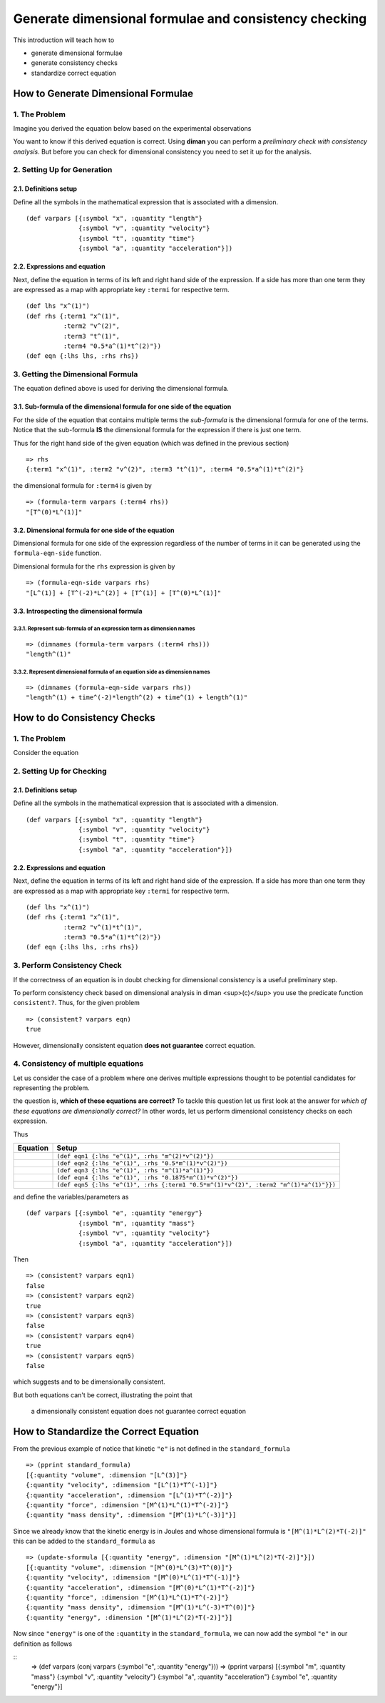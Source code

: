 ======================================================
Generate dimensional formulae and consistency checking
======================================================

This introduction will teach how to

* generate dimensional formulae
* generate consistency checks
* standardize correct equation

How to Generate Dimensional Formulae
====================================

1. The Problem
--------------

Imagine you derived the equation below based on the experimental observations

.. image:: ../resources/math/tutorial1_unknown_f_generate_dimmat.gif
   :align: center

You want to know if this derived equation is correct. Using **diman** you can perform a *preliminary check with consistency analysis*. But before you can check for dimensional consistency you need to set it up for the analysis.

2. Setting Up for Generation
----------------------------

2.1. Definitions setup
~~~~~~~~~~~~~~~~~~~~~~

Define all the symbols in the mathematical expression that is associated with a dimension.

::

    (def varpars [{:symbol "x", :quantity "length"}
                  {:symbol "v", :quantity "velocity"}
                  {:symbol "t", :quantity "time"}
                  {:symbol "a", :quantity "acceleration"}])

2.2. Expressions and equation
~~~~~~~~~~~~~~~~~~~~~~~~~~~~~

Next, define the equation in terms of its left and right hand side of the expression. If a side has more than one term they are expressed as a map with appropriate key ``:termi`` for respective term.

::

    (def lhs "x^(1)")
    (def rhs {:term1 "x^(1)",
              :term2 "v^(2)",
              :term3 "t^(1)",
              :term4 "0.5*a^(1)*t^(2)"})
    (def eqn {:lhs lhs, :rhs rhs})

3. Getting the Dimensional Formula
----------------------------------

The equation defined above is used for deriving the dimensional formula.

3.1. Sub-formula of the dimensional formula for one side of the equation
~~~~~~~~~~~~~~~~~~~~~~~~~~~~~~~~~~~~~~~~~~~~~~~~~~~~~~~~~~~~~~~~~~~~~~~~

For the side of the equation that contains multiple terms the *sub-formula* is the dimensional formula for one of the terms. Notice that the sub-formula **IS** the dimensional formula for the expression if there is just one term.

Thus for the right hand side of the given equation (which was defined in the previous section)

::

    => rhs
    {:term1 "x^(1)", :term2 "v^(2)", :term3 "t^(1)", :term4 "0.5*a^(1)*t^(2)"}

the dimensional formula for ``:term4`` is given by

::

    => (formula-term varpars (:term4 rhs))
    "[T^(0)*L^(1)]"


3.2. Dimensional formula for one side of the equation
~~~~~~~~~~~~~~~~~~~~~~~~~~~~~~~~~~~~~~~~~~~~~~~~~~~~~

Dimensional formula for one side of the expression regardless of the number of terms in it can be generated using the ``formula-eqn-side`` function.

Dimensional formula for the ``rhs`` expression is given by

::

    => (formula-eqn-side varpars rhs)
    "[L^(1)] + [T^(-2)*L^(2)] + [T^(1)] + [T^(0)*L^(1)]"

3.3. Introspecting the dimensional formula
~~~~~~~~~~~~~~~~~~~~~~~~~~~~~~~~~~~~~~~~~~

3.3.1. Represent sub-formula of an expression term as dimension names
+++++++++++++++++++++++++++++++++++++++++++++++++++++++++++++++++++++

::

    => (dimnames (formula-term varpars (:term4 rhs)))
    "length^(1)"

3.3.2. Represent dimensional formula of an equation side as dimension names
+++++++++++++++++++++++++++++++++++++++++++++++++++++++++++++++++++++++++++

::

    => (dimnames (formula-eqn-side varpars rhs))
    "length^(1) + time^(-2)*length^(2) + time^(1) + length^(1)"

How to do Consistency Checks
============================

1. The Problem
--------------

Consider the equation

.. image:: ../resources/math/tutorial1_unknown_f_consistency_check.gif
   :align: center

2. Setting Up for Checking
--------------------------

2.1. Definitions setup
~~~~~~~~~~~~~~~~~~~~~~

Define all the symbols in the mathematical expression that is associated with a dimension.

::

    (def varpars [{:symbol "x", :quantity "length"}
                  {:symbol "v", :quantity "velocity"}
                  {:symbol "t", :quantity "time"}
                  {:symbol "a", :quantity "acceleration"}])

2.2. Expressions and equation
~~~~~~~~~~~~~~~~~~~~~~~~~~~~~

Next, define the equation in terms of its left and right hand side of the expression. If a side has more than one term they are expressed as a map with appropriate key ``:termi`` for respective term.

::

    (def lhs "x^(1)")
    (def rhs {:term1 "x^(1)",
              :term2 "v^(1)*t^(1)",
              :term3 "0.5*a^(1)*t^(2)"})
    (def eqn {:lhs lhs, :rhs rhs})

3. Perform Consistency Check
----------------------------

If the correctness of an equation is in doubt checking for dimensional consistency is a useful preliminary step.

To perform consistency check based on dimensional analysis in diman <sup>(c)</sup> you use the predicate function ``consistent?``. Thus, for the given problem

::

    => (consistent? varpars eqn)
    true

However, dimensionally consistent equation **does not guarantee** correct equation.

4. Consistency of multiple equations
------------------------------------

Let us consider the case of a problem where one derives multiple expressions thought to be potential candidates for representing the problem.

.. image:: ../resources/math/tutorial1_e_m2v2.gif
   :align: center
.. image:: ../resources/math/tutorial1_e_half_mv2.gif
   :align: center
.. image:: ../resources/math/tutorial1_e_ma.gif
   :align: center
.. image:: ../resources/math/tutorial1_e_3by16_mv2.gif
   :align: center
.. image:: ../resources/math/tutorial1_e_half_mv2_plus_ma.gif
   :align: center

the question is, **which of these equations are correct?** To tackle this question let us first look at the answer for *which of these equations are dimensionally correct?* In other words, let us perform dimensional consistency checks on each expression.

Thus

+---------------------------------------------------------------+--------------------------------------------------------------------------------------+
| Equation                                                      | Setup                                                                                |
+===============================================================+======================================================================================+
| .. image:: ../resources/math/tutorial1_e_m2v2.gif             | ``(def eqn1 {:lhs "e^(1)", :rhs "m^(2)*v^(2)"})``                                    |
+---------------------------------------------------------------+--------------------------------------------------------------------------------------+
| .. image:: ../resources/math/tutorial1_e_half_mv2.gif         | ``(def eqn2 {:lhs "e^(1)", :rhs "0.5*m^(1)*v^(2)"})``                                |
+---------------------------------------------------------------+--------------------------------------------------------------------------------------+
| .. image:: ../resources/math/tutorial1_e_ma.gif               | ``(def eqn3 {:lhs "e^(1)", :rhs "m^(1)*a^(1)"})``                                    |
+---------------------------------------------------------------+--------------------------------------------------------------------------------------+
| .. image:: ../resources/math/tutorial1_e_3by16_mv2.gif        | ``(def eqn4 {:lhs "e^(1)", :rhs "0.1875*m^(1)*v^(2)"})``                             |
+---------------------------------------------------------------+--------------------------------------------------------------------------------------+
| .. image:: ../resources/math/tutorial1_e_half_mv2_plus_ma.gif | ``(def eqn5 {:lhs "e^(1)", :rhs {:term1 "0.5*m^(1)*v^(2)", :term2 "m^(1)*a^(1)"}})`` |
+---------------------------------------------------------------+--------------------------------------------------------------------------------------+

and define the variables/parameters as

::

    (def varpars [{:symbol "e", :quantity "energy"}
                  {:symbol "m", :quantity "mass"}
                  {:symbol "v", :quantity "velocity"}
                  {:symbol "a", :quantity "acceleration"}])

Then

::

    => (consistent? varpars eqn1)
    false
    => (consistent? varpars eqn2)
    true
    => (consistent? varpars eqn3)
    false
    => (consistent? varpars eqn4)
    true
    => (consistent? varpars eqn5)
    false

which suggests |e_half_mv2| and |e_3by16_mv2| to be dimensionally consistent.

But both equations can't be correct, illustrating the point that

    a dimensionally consistent equation does not guarantee correct equation

How to Standardize the Correct Equation
=======================================

From the previous example of notice that kinetic ``"e"`` is not defined in the ``standard_formula``

::

    => (pprint standard_formula)
    [{:quantity "volume", :dimension "[L^(3)]"}
    {:quantity "velocity", :dimension "[L^(1)*T^(-1)]"}
    {:quantity "acceleration", :dimension "[L^(1)*T^(-2)]"}
    {:quantity "force", :dimension "[M^(1)*L^(1)*T^(-2)]"}
    {:quantity "mass density", :dimension "[M^(1)*L^(-3)]"}]

Since we already know that the kinetic energy is in Joules and |1Joule| whose dimensional formula is ``"[M^(1)*L^(2)*T(-2)]"`` this can be added to the ``standard_formula`` as

::

    => (update-sformula [{:quantity "energy", :dimension "[M^(1)*L^(2)*T(-2)]"}])
    [{:quantity "volume", :dimension "[M^(0)*L^(3)*T^(0)]"}
    {:quantity "velocity", :dimension "[M^(0)*L^(1)*T^(-1)]"}
    {:quantity "acceleration", :dimension "[M^(0)*L^(1)*T^(-2)]"}
    {:quantity "force", :dimension "[M^(1)*L^(1)*T^(-2)]"}
    {:quantity "mass density", :dimension "[M^(1)*L^(-3)*T^(0)]"}
    {:quantity "energy", :dimension "[M^(1)*L^(2)*T(-2)]"}]

Now since ``"energy"`` is one of the ``:quantity`` in the ``standard_formula``, we can now add the symbol ``"e"`` in our definition as follows

::
    => (def varpars (conj varpars {:symbol "e", :quantity "energy"}))
    => (pprint varpars)
    [{:symbol "m", :quantity "mass"}
    {:symbol "v", :quantity "velocity"}
    {:symbol "a", :quantity "acceleration"}
    {:symbol "e", :quantity "energy"}]


.. |e_half_mv2| image:: ../resources/math/tutorial1_e_half_mv2.gif

.. |e_3by16_mv2| image:: ../resources/math/tutorial1_e_3by16_mv2.gif

.. |1Joule| image:: ../resources/math/Joule.gif
